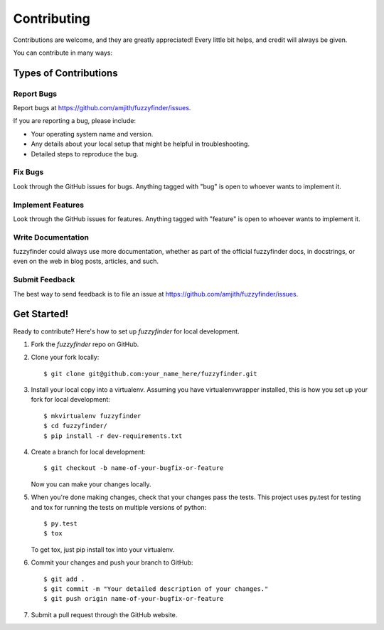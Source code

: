 ============
Contributing
============

Contributions are welcome, and they are greatly appreciated! Every
little bit helps, and credit will always be given.

You can contribute in many ways:

Types of Contributions
----------------------

Report Bugs
~~~~~~~~~~~

Report bugs at https://github.com/amjith/fuzzyfinder/issues.

If you are reporting a bug, please include:

* Your operating system name and version.
* Any details about your local setup that might be helpful in troubleshooting.
* Detailed steps to reproduce the bug.

Fix Bugs
~~~~~~~~

Look through the GitHub issues for bugs. Anything tagged with "bug"
is open to whoever wants to implement it.

Implement Features
~~~~~~~~~~~~~~~~~~

Look through the GitHub issues for features. Anything tagged with "feature"
is open to whoever wants to implement it.

Write Documentation
~~~~~~~~~~~~~~~~~~~

fuzzyfinder could always use more documentation, whether as part of the
official fuzzyfinder docs, in docstrings, or even on the web in blog posts,
articles, and such.

Submit Feedback
~~~~~~~~~~~~~~~

The best way to send feedback is to file an issue at https://github.com/amjith/fuzzyfinder/issues.

Get Started!
------------

Ready to contribute? Here's how to set up `fuzzyfinder` for local development.

1. Fork the `fuzzyfinder` repo on GitHub.
2. Clone your fork locally::

    $ git clone git@github.com:your_name_here/fuzzyfinder.git

3. Install your local copy into a virtualenv. Assuming you have virtualenvwrapper installed, this is how you set up your fork for local development::

    $ mkvirtualenv fuzzyfinder
    $ cd fuzzyfinder/
    $ pip install -r dev-requirements.txt

4. Create a branch for local development::

    $ git checkout -b name-of-your-bugfix-or-feature

   Now you can make your changes locally.

5. When you're done making changes, check that your changes pass the tests. This project uses py.test for testing and tox for running the tests on multiple versions of python::

    $ py.test
    $ tox

   To get tox, just pip install tox into your virtualenv.

6. Commit your changes and push your branch to GitHub::

    $ git add .
    $ git commit -m "Your detailed description of your changes."
    $ git push origin name-of-your-bugfix-or-feature

7. Submit a pull request through the GitHub website.
